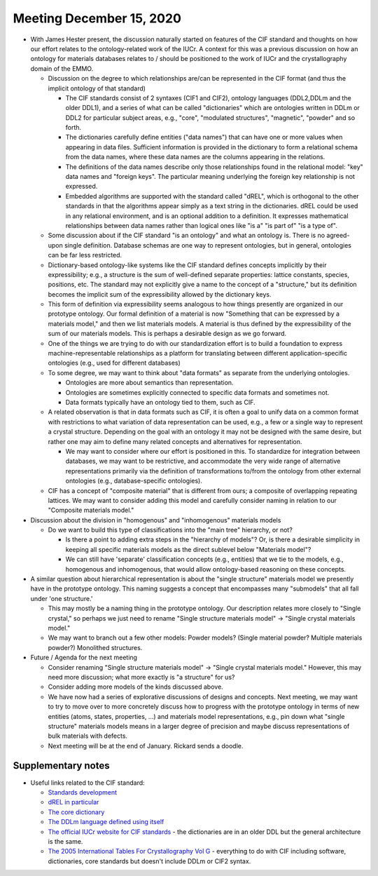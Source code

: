 =========================
Meeting December 15, 2020
=========================

- With James Hester present, the discussion naturally started on features of the CIF standard and thoughts on how our effort relates to the ontology-related work of the IUCr.
  A context for this was a previous discussion on how an ontology for materials databases relates to / should be positioned to the work of IUCr and the crystallography domain of the EMMO.

  * Discussion on the degree to which relationships are/can be represented in the CIF format (and thus the implicit ontology of that standard)
  
    - The CIF standards consist of 2 syntaxes (CIF1 and CIF2), ontology languages (DDL2,DDLm and the older DDL1), and a series of what can be called "dictionaries" which are ontologies written in DDLm or DDL2 for particular subject areas, e.g., "core", "modulated structures", "magnetic", "powder" and so forth. 
 
    - The dictionaries carefully define entities ("data names") that can have one or more values when appearing in data files. Sufficient information is provided in the dictionary to form a relational schema from the data names, where these data names are the columns appearing in the relations.

    - The definitions of the data names describe only those relationships found in the relational model: "key" data names and "foreign keys". The particular meaning underlying the foreign key relationship is not expressed.
    
    - Embedded algorithms are supported with the standard called "dREL", which is orthogonal to the other standards in that the algorithms appear simply as a text string in the dictionaries. dREL could be used in any relational environment, and is an optional addition to a definition. It expresses mathematical relationships between data names rather than logical ones like "is a" "is part of" "is a type of".
      
  * Some discussion about if the CIF standard "is an ontology" and what an ontology is.
    There is no agreed-upon single definition.
    Database schemas are one way to represent ontologies, but in general, ontologies can be far less restricted.

  * Dictionary-based ontology-like systems like the CIF standard defines concepts implicitly by their expressibility; 
    e.g., a structure is the sum of well-defined separate properties: lattice constants, species, positions, etc. 
    The standard may not explicitly give a name to the concept of a "structure," 
    but its definition becomes the implicit sum of the expressibility allowed by the dictionary keys.

  * This form of definition via expressibility seems analogous to how things presently are organized in our prototype ontology.
    Our formal definition of a material is now "Something that can be expressed by a materials model," and then we list materials models.
    A material is thus defined by the expressibility of the sum of our materials models.
    This is perhaps a desirable design as we go forward.
      
  * One of the things we are trying to do with our standardization effort is to build a foundation to express machine-representable relationships as a platform for translating between different application-specific ontologies (e.g., used for different databases)

  * To some degree, we may want to think about "data formats" as separate from the underlying ontologies.
    
    - Ontologies are more about semantics than representation.
    
    - Ontologies are sometimes explicitly connected to specific data formats and sometimes not.
    
    - Data formats typically have an ontology tied to them, such as CIF.

  * A related observation is that in data formats such as CIF, it is often a goal to unify data on a common format with restrictions to what variation of data representation can be used,
    e.g., a few or a single way to represent a crystal structure. 
    Depending on the goal with an ontology it may not be designed with the same desire, 
    but rather one may aim to define many related concepts and alternatives for representation.
    
    - We may want to consider where our effort is positioned in this. To standardize for integration between databases, we may want to be restrictive, 
      and accommodate the very wide range of alternative representations primarily via the definition of transformations to/from the ontology from other external ontologies (e.g., database-specific ontologies).

  * CIF has a concept of "composite material" that is different from ours; a composite of overlapping repeating lattices.
    We may want to consider adding this model and carefully consider naming in relation to our "Composite materials model."

- Discussion about the division in "homogenous" and "inhomogenous" materials models

  * Do we want to build this type of classifications into the "main tree" hierarchy, or not? 
  
    - Is there a point to adding extra steps in the "hierarchy of models"? Or, is there a desirable simplicity in keeping all specific materials models as the direct sublevel below "Materials model"? 
      
    - We can still have 'separate' classification concepts (e.g., entities) that we tie to the models, e.g., homogenous and inhomogenous, that would allow ontology-based reasoning on these concepts.

- A similar question about hierarchical representation is about the "single structure" materials model we presently have in the prototype ontology.
  This naming suggests a concept that encompasses many "submodels" that all fall under 'one structure.'
  
  * This may mostly be a naming thing in the prototype ontology. Our description relates more closely to "Single crystal," so perhaps we just need to rename "Single structure materials model" -> "Single crystal materials model."
  
  * We may want to branch out a few other models: Powder models? (Single material powder? Multiple materials powder?) Monolithed structures.
   
- Future / Agenda for the next meeting

  - Consider renaming "Single structure materials model" -> "Single crystal materials model." However, this may need more discussion;
    what more exactly is "a structure" for us?
  
  - Consider adding more models of the kinds discussed above.

  - We have now had a series of explorative discussions of designs and concepts. 
    Next meeting, we may want to try to move over to more concretely discuss how to progress with the prototype ontology in terms of
    new entities (atoms, states, properties, ...) and materials model representations, e.g., pin down what "single structure" materials models 
    means in a larger degree of precision and maybe discuss representations of bulk materials with defects.

  - Next meeting will be at the end of January. Rickard sends a doodle.
  
Supplementary notes
-------------------
* Useful links related to the CIF standard:

  - `Standards development <https://github.com/COMCIFS>`__

  - `dREL in particular <https://github.com/COMCIFS/dREL>`__

  - `The core dictionary <https://github.com/COMCIFS/cif_core/blob/master/cif_core.dic>`__

  - `The DDLm language defined using itself <https://github.com/COMCIFS/cif_core/blob/master/ddl.dic>`__

  - `The official IUCr website for CIF standards <https://www.iucr.org/resources/cif>`__ - the dictionaries are in an older DDL but the general architecture is the same.

  - `The 2005 International Tables For Crystallography Vol G <https://it.iucr.org/G>`__ - everything to do with CIF including software, dictionaries, core standards but doesn't include DDLm or CIF2 syntax.

